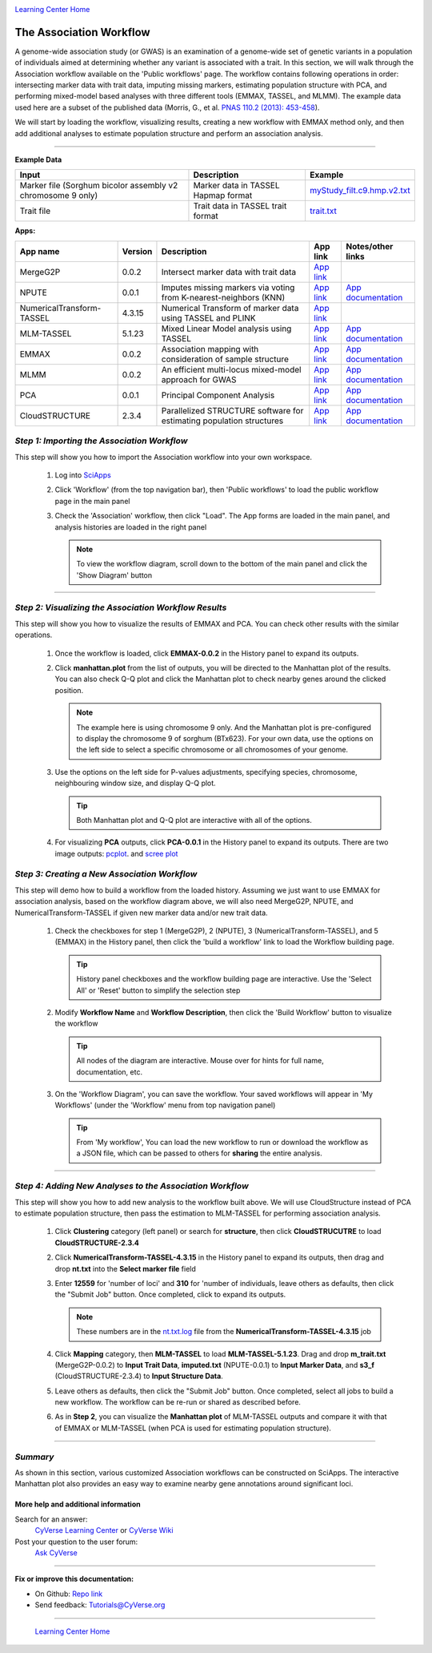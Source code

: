 |CyVerse logo|_

|Home_Icon|_
`Learning Center Home <http://learning.cyverse.org/>`_


The Association Workflow
---------------------------------
A genome-wide association study (or GWAS) is an examination of a genome-wide set of genetic variants in a population of individuals aimed at determining whether any variant is associated with a trait. In this section, we will walk through the Association workflow available on the 'Public workflows' page. The workflow contains following operations in order: intersecting marker data with trait data, imputing missing markers, estimating population structure with PCA, and performing mixed-model based analyses with three different tools (EMMAX, TASSEL, and MLMM). The example data used here are a subset of the published data (Morris, G., et al. `PNAS 110.2 (2013): 453-458 <http://www.pnas.org/content/110/2/453.long>`_).

We will start by loading the workflow, visualizing results, creating a new workflow with EMMAX method only, and then add additional analyses to estimate population structure and perform an association analysis.  

----


**Example Data**

.. list-table::
    :header-rows: 1

    * - Input
      - Description
      - Example
    * - Marker file (Sorghum bicolor assembly v2 chromosome 9 only)
      - Marker data in TASSEL Hapmap format
      - `myStudy_filt.c9.hmp.v2.txt <https://data.sciapps.org/example_data/gwas_raw/myStudy_filt.c9.hmp.v2.txt>`_
    * - Trait file
      - Trait data in TASSEL trait format
      - `trait.txt <https://data.sciapps.org/example_data/gwas_raw/trait.txt>`_

**Apps:**

.. list-table::
    :header-rows: 1

    * - App name
      - Version
      - Description
      - App link
      - Notes/other links
    * - MergeG2P
      - 0.0.2
      - Intersect marker data with trait data
      - `App link <https://www.sciapps.org/app_id/MergeG2P-0.0.2>`_
      -
    * - NPUTE
      - 0.0.1
      - Imputes missing markers via voting from K-nearest-neighbors (KNN)
      - `App link <https://www.sciapps.org/app_id/NPUTE-0.0.1>`_
      - `App documentation <http://compgen.unc.edu/NPUTE_README.html>`_
    * - NumericalTransform-TASSEL
      - 4.3.15
      - Numerical Transform of marker data using TASSEL and PLINK
      - `App link <https://www.sciapps.org/app_id/NumericalTransform-TASSEL-4.3.15>`_
      -
    * - MLM-TASSEL
      - 5.1.23
      - Mixed Linear Model analysis using TASSEL
      - `App link <https://www.sciapps.org/app_id/MLM-TASSEL-5.1.23>`_
      - `App documentation <http://www.maizegenetics.net/>`_
    * - EMMAX
      - 0.0.2
      - Association mapping with consideration of sample structure
      - `App link <https://www.sciapps.org/app_id/EMMAX-0.0.2>`_
      - `App documentation <http://genetics.cs.ucla.edu/emmax/>`_
    * - MLMM
      - 0.0.2
      - An efficient multi-locus mixed-model approach for GWAS
      - `App link <https://www.sciapps.org/app_id/MLMM-0.0.2>`_
      - `App documentation <https://cynin.gmi.oeaw.ac.at/home/resources/mlmm>`_
    * - PCA
      - 0.0.1
      - Principal Component Analysis
      - `App link <https://www.sciapps.org/app_id/PCA-0.0.1>`_
      - `App documentation <https://stat.ethz.ch/R-manual/R-patched/library/stats/html/prcomp.html>`_
    * - CloudSTRUCTURE
      - 2.3.4
      - Parallelized STRUCTURE software for estimating population structures
      - `App link <https://www.sciapps.org/app_id/CloudSTRUCTURE-2.3.4>`_
      - `App documentation <http://pritch.bsd.uchicago.edu/structure.html>`_

*Step 1: Importing the Association Workflow*
~~~~~~~~~~~~~~~~~~~~~~~~~~~~~~~~~~~~~~~~~~~~~~
This step will show you how to import the Association workflow into your own workspace.

  1. Log into `SciApps <https://www.SciApps.org/>`_

  2. Click 'Workflow' (from the top navigation bar), then 'Public workflows' to load the public workflow page in the main panel

     |public_workflows|

  3. Check the 'Association' workflow, then click "Load". The App forms are loaded in the main panel, and analysis histories are loaded in the right panel

     |association_workflow|

     .. Note::
       To view the workflow diagram, scroll down to the bottom of the main panel and click the 'Show Diagram' button
 
----

*Step 2: Visualizing the Association Workflow Results*
~~~~~~~~~~~~~~~~~~~~~~~~~~~~~~~~~~~~~~~~~~~~~~~~~~
This step will show you how to visualize the results of EMMAX and PCA. You can check other results with the similar operations.

   1. Once the workflow is loaded, click **EMMAX-0.0.2** in the History panel to expand its outputs.
    
   2. Click **manhattan.plot** from the list of outputs, you will be directed to the Manhattan plot of the results. You can also check Q-Q plot and click the Manhattan plot to check nearby genes around the clicked position.

      |manhattan_plot|

      .. Note::
        The example here is using chromosome 9 only. And the Manhattan plot is pre-configured to display the chromosome 9 of sorghum (BTx623). For your own data, use the options on the left side to select a specific chromosome or all chromosomes of your genome.

   3. Use the options on the left side for P-values adjustments, specifying species, chromosome, neighbouring window size, and display Q-Q plot.

      .. Tip::
        Both Manhattan plot and Q-Q plot are interactive with all of the options.

   4. For visualizing **PCA** outputs, click **PCA-0.0.1** in the History panel to expand its outputs. There are two image outputs:  `pcplot <https://cran.r-project.org/web/packages/ggfortify/vignettes/plot_pca.html>`_.
      and `scree plot <http://support.minitab.com/en-us/minitab/17/topic-library/modeling-statistics/multivariate/principal-components-and-factor-analysis/what-is-a-scree-plot/>`_

      |pca_output1| |pca_output2|
      
*Step 3: Creating a New Association Workflow*
~~~~~~~~~~~~~~~~~~~~~~~~~~~~~~~~~~~~~~~~~~~~~~
This step will demo how to build a workflow from the loaded history. Assuming we just want to use EMMAX for association analysis, based on the workflow diagram above, we will also need MergeG2P, NPUTE, and NumericalTransform-TASSEL if given new marker data and/or new trait data.

   1. Check the checkboxes for step 1 (MergeG2P), 2 (NPUTE), 3 (NumericalTransform-TASSEL), and 5 (EMMAX) in the History panel, then click the 'build a workflow' link to load the Workflow building page.

      |build_workflow|

      .. Tip::
        History panel checkboxes and the workflow building page are interactive. Use the 'Select All' or 'Reset' button to simplify the selection step

   2. Modify **Workflow Name** and **Workflow Description**, then click the 'Build Workflow' button to visualize the workflow

      .. Tip::
        All nodes of the diagram are interactive. Mouse over for hints for full name, documentation, etc.
        |emmax_workflow|

   3. On the 'Workflow Diagram', you can save the workflow. Your saved workflows will appear in 'My Workflows' (under the 'Workflow' menu from top navigation panel)

      .. Tip::
        From 'My workflow', You can load the new workflow to run or download the workflow as a JSON file, which can be passed to others for **sharing** the entire analysis.


----

*Step 4: Adding New Analyses to the Association Workflow*
~~~~~~~~~~~~~~~~~~~~~~~~~~~~~~~~~~~~~~~~~~~~~~~~~~~~~~~~~~
This step will show you how to add new analysis to the workflow built above. We will use CloudStructure instead of PCA to estimate population structure, then pass the estimation to MLM-TASSEL for performing association analysis.

  1. Click **Clustering** category (left panel) or search for **structure**, then click **CloudSTRUCUTRE** to load **CloudSTRUCTURE-2.3.4**

  2. Click **NumericalTransform-TASSEL-4.3.15** in the History panel to expand its outputs, then drag and drop **nt.txt** into the **Select marker file** field

  3. Enter **12559** for 'number of loci' and **310** for 'number of individuals, leave others as defaults, then click the "Submit Job" button. Once completed, click to expand its outputs. 
      
     .. Note::
       These numbers are in the `nt.txt.log <https://data.sciapps.org/results/job-5681552548147892711-242ac113-0001-007-job-for-numericaltransform-tassel-4-3-15/nt.txt.log>`_ file from the **NumericalTransform-TASSEL-4.3.15** job   

  4. Click **Mapping** category, then **MLM-TASSEL** to load **MLM-TASSEL-5.1.23**. Drag and drop **m_trait.txt** (MergeG2P-0.0.2) to **Input Trait Data**, **imputed.txt** (NPUTE-0.0.1) to **Input Marker Data**, and **s3_f** (CloudSTRUCTURE-2.3.4) to **Input Structure Data**.

     |association_workflow2|

  5. Leave others as defaults, then click the "Submit Job" button. Once completed, select all jobs to build a new workflow. The workflow can be re-run or shared as described before.

     |association_workflow3|

  6. As in **Step 2**, you can visualize the **Manhattan plot** of MLM-TASSEL outputs and compare it with that of EMMAX or MLM-TASSEL (when PCA is used for estimating population structure).

----

*Summary*
~~~~~~~~~

As shown in this section, various customized Association workflows can be constructed on SciApps. The interactive Manhattan plot also provides an easy way to examine nearby gene annotations around significant loci. 

More help and additional information
`````````````````````````````````````

..
    Short description and links to any reading materials

Search for an answer:
    `CyVerse Learning Center <http://learning.cyverse.org>`_ or
    `CyVerse Wiki <https://wiki.cyverse.org>`_

Post your question to the user forum:
    `Ask CyVerse <http://ask.iplantcollaborative.org/questions>`_

----

**Fix or improve this documentation:**

- On Github: `Repo link <https://github.com/CyVerse-learning-materials/SciApps_guide/blob/master/association.rst>`_
- Send feedback: `Tutorials@CyVerse.org <Tutorials@CyVerse.org>`_

----

  |Home_Icon|_
  `Learning Center Home <http://learning.cyverse.org/>`_

.. |CyVerse logo| image:: ./img/cyverse_rgb.png
    :width: 500
    :height: 100
.. _CyVerse logo: http://learning.cyverse.org/
.. |Home_Icon| image:: ./img/homeicon.png
    :width: 25
    :height: 25
.. _Home_Icon: http://learning.cyverse.org/
.. |public_workflows| image:: ./img/sci_apps/public_workflows.gif
    :width: 660
    :height: 223
.. |association_workflow| image:: ./img/sci_apps/association_workflow0.gif
    :width: 660
    :height: 458
.. |build_workflow| image:: ./img/sci_apps/build_workflow.gif
    :width: 660
    :height: 355
.. |emmax_workflow| image:: ./img/sci_apps/emmax_workflow.gif
    :width: 660
    :height: 329
.. |association_workflow2| image:: ./img/sci_apps/association_workflow2.gif
    :width: 660
    :height: 402
.. |association_workflow3| image:: ./img/sci_apps/association_workflow3.gif
    :width: 660
    :height: 293
.. |manhattan_plot| image:: ./img/sci_apps/manhattan_plot.gif
    :width: 660
    :height: 355
.. |pca_output1| image:: ./img/sci_apps/pca_output1.gif
    :width: 300
    :height: 297
.. |pca_output2| image:: ./img/sci_apps/pca_output2.gif
    :width: 300
    :height: 284
